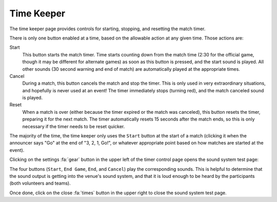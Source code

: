 ..
   Copyright (c) 2025 Brian Kircher

   Open Source Software; you can modify and/or share it under the terms of BSD
   license file in the root directory of this project.

Time Keeper
===========

The time keeper page provides controls for starting, stopping, and resetting
the match timer.

.. image:: control.webp
   :alt: Time keeper controls
   :align: center

There is only one button enabled at a time, based on the allowable action at
any given time.  Those actions are:

Start
   This button starts the match timer.  Time starts counting down from the
   match time (2:30 for the official game, though it may be different for
   alternate games) as soon as this button is pressed, and the start sound is
   played.  All other sounds (30 second warning and end of match) are
   automatically played at the appropriate times.

Cancel
   During a match, this button cancels the match and stop the timer.  This is
   only used in very extraordinary situations, and hopefully is never used at
   an event!  The timer immediately stops (turning red), and the match canceled
   sound is played.

Reset
   When a match is over (either because the timer expired or the match was
   canceled), this button resets the timer, preparing it for the next match.
   The timer automatically resets 15 seconds after the match ends, so this is
   only necessary if the timer needs to be reset quicker.

The majority of the time, the time keeper only uses the ``Start`` button at the
start of a match (clicking it when the announcer says "Go" at the end of "3, 2,
1, Go!", or whatever appropriate point based on how matches are started at the
event).

Clicking on the settings :fa:`gear` button in the upper left of the timer
control page opens the sound system test page:

.. image:: test.webp
   :alt: Sound system test controls
   :align: center

The four buttons (``Start``, ``End Game``, ``End``, and ``Cancel``) play the
corresponding sounds.  This is helpful to determine that the sound output is
getting into the venue's sound system, and that it is loud enough to be heard
by the participants (both volunteers and teams).

Once done, click on the close :fa:`times` button in the upper right to close
the sound system test page.